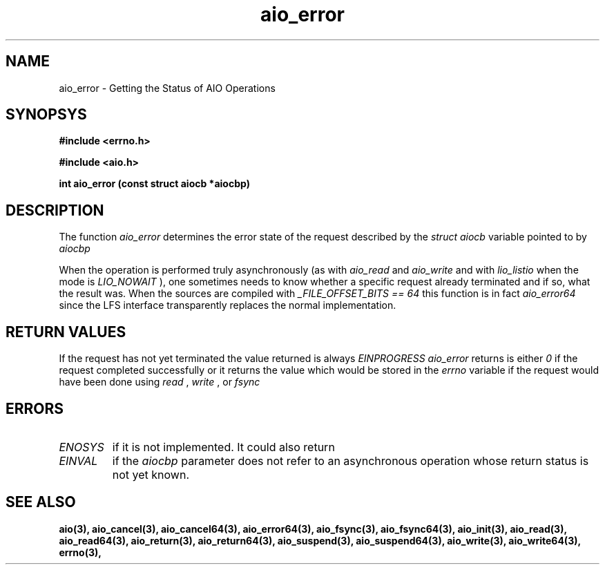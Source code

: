 .TH aio_error 3 2002-09-12 "Linux 2.4" Linux AIO"
.SH NAME
aio_error \- Getting the Status of AIO Operations
.SH SYNOPSYS
.nf
.B #include <errno.h>
.sp
.br 
.B #include <aio.h>
.sp
.br
.BI "int aio_error (const struct aiocb *aiocbp)"
.fi
.SH DESCRIPTION
The function
.IR aio_error
determines the error state of the request described by the
.IR "struct aiocb"
variable pointed to by 
.I aiocbp
. 

When the operation is performed truly asynchronously (as with
.IR "aio_read"
and 
.IR "aio_write"
and with 
.IR "lio_listio"
when the mode is 
.IR "LIO_NOWAIT"
), one sometimes needs to know whether a
specific request already terminated and if so, what the result was.
When the sources are compiled with 
.IR "_FILE_OFFSET_BITS == 64"
this function is in fact 
.IR "aio_error64"
since the LFS interface transparently replaces the normal implementation.
.SH "RETURN VALUES"
If the request has not yet terminated the value returned is always
.IR "EINPROGRESS"
.  Once the request has terminated the value
.IR "aio_error"
returns is either 
.I 0
if the request completed successfully or it returns the value which would be stored in the
.IR "errno"
variable if the request would have been done using
.IR "read"
, 
.IR "write"
, or 
.IR "fsync"
.
.SH ERRORS
.TP
.IR "ENOSYS"
if it is not implemented.  It
could also return 
.TP
.IR "EINVAL"
if the 
.I aiocbp
parameter does not
refer to an asynchronous operation whose return status is not yet known.
.SH "SEE ALSO"
.BR aio(3),
.BR aio_cancel(3),
.BR aio_cancel64(3),
.BR aio_error64(3),
.BR aio_fsync(3),
.BR aio_fsync64(3),
.BR aio_init(3),
.BR aio_read(3),
.BR aio_read64(3),
.BR aio_return(3),
.BR aio_return64(3),
.BR aio_suspend(3),
.BR aio_suspend64(3),
.BR aio_write(3),
.BR aio_write64(3),
.BR errno(3),
